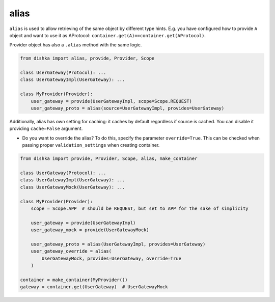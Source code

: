 .. _alias:

alias
****************

``alias`` is used to allow retrieving of the same object by different type hints. E.g. you have configured how to provide ``A`` object and want to use it as AProtocol: ``container.get(A)==container.get(AProtocol)``.

Provider object has also a ``.alias`` method with the same logic.

.. code-block:: python

    from dishka import alias, provide, Provider, Scope

    class UserGateway(Protocol): ...
    class UserGatewayImpl(UserGateway): ...

    class MyProvider(Provider):
        user_gateway = provide(UserGatewayImpl, scope=Scope.REQUEST)
        user_gateway_proto = alias(source=UserGatewayImpl, provides=UserGateway)

Additionally, alias has own setting for caching: it caches by default regardless if source is cached. You can disable it providing ``cache=False`` argument.

* Do you want to override the alias? To do this, specify the parameter ``override=True``. This can be checked when passing proper ``validation_settings`` when creating container.

.. code-block:: python

    from dishka import provide, Provider, Scope, alias, make_container

    class UserGateway(Protocol): ...
    class UserGatewayImpl(UserGateway): ...
    class UserGatewayMock(UserGateway): ...

    class MyProvider(Provider):
        scope = Scope.APP  # should be REQUEST, but set to APP for the sake of simplicity

        user_gateway = provide(UserGatewayImpl)
        user_gateway_mock = provide(UserGatewayMock)

        user_gateway_proto = alias(UserGatewayImpl, provides=UserGateway)
        user_gateway_override = alias(
            UserGatewayMock, provides=UserGateway, override=True
        )

    container = make_container(MyProvider())
    gateway = container.get(UserGateway)  # UserGatewayMock
